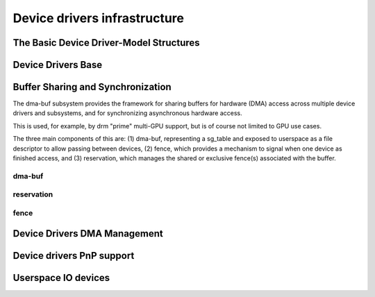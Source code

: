 Device drivers infrastructure
=============================

The Basic Device Driver-Model Structures
----------------------------------------

.. kernel-doc:: include/linux/device.h
   :internal:

Device Drivers Base
-------------------

.. kernel-doc:: drivers/base/init.c
   :internal:

.. kernel-doc:: drivers/base/driver.c
   :export:

.. kernel-doc:: drivers/base/core.c
   :export:

.. kernel-doc:: drivers/base/syscore.c
   :export:

.. kernel-doc:: drivers/base/class.c
   :export:

.. kernel-doc:: drivers/base/node.c
   :internal:

.. kernel-doc:: drivers/base/firmware_class.c
   :export:

.. kernel-doc:: drivers/base/transport_class.c
   :export:

.. kernel-doc:: drivers/base/dd.c
   :export:

.. kernel-doc:: include/linux/platform_device.h
   :internal:

.. kernel-doc:: drivers/base/platform.c
   :export:

.. kernel-doc:: drivers/base/bus.c
   :export:

Buffer Sharing and Synchronization
----------------------------------

The dma-buf subsystem provides the framework for sharing buffers for
hardware (DMA) access across multiple device drivers and subsystems, and
for synchronizing asynchronous hardware access.

This is used, for example, by drm "prime" multi-GPU support, but is of
course not limited to GPU use cases.

The three main components of this are: (1) dma-buf, representing a
sg_table and exposed to userspace as a file descriptor to allow passing
between devices, (2) fence, which provides a mechanism to signal when
one device as finished access, and (3) reservation, which manages the
shared or exclusive fence(s) associated with the buffer.

dma-buf
~~~~~~~

.. kernel-doc:: drivers/dma-buf/dma-buf.c
   :export:

.. kernel-doc:: include/linux/dma-buf.h
   :internal:

reservation
~~~~~~~~~~~

.. kernel-doc:: drivers/dma-buf/reservation.c
   :doc: Reservation Object Overview

.. kernel-doc:: drivers/dma-buf/reservation.c
   :export:

.. kernel-doc:: include/linux/reservation.h
   :internal:

fence
~~~~~

.. kernel-doc:: drivers/dma-buf/dma-fence.c
   :export:

.. kernel-doc:: include/linux/dma-fence.h
   :internal:

.. kernel-doc:: drivers/dma-buf/seqno-fence.c
   :export:

.. kernel-doc:: include/linux/seqno-fence.h
   :internal:

.. kernel-doc:: drivers/dma-buf/dma-fence-array.c
   :export:

.. kernel-doc:: include/linux/dma-fence-array.h
   :internal:

.. kernel-doc:: drivers/dma-buf/reservation.c
   :export:

.. kernel-doc:: include/linux/reservation.h
   :internal:

.. kernel-doc:: drivers/dma-buf/sync_file.c
   :export:

.. kernel-doc:: include/linux/sync_file.h
   :internal:

Device Drivers DMA Management
-----------------------------

.. kernel-doc:: drivers/base/dma-coherent.c
   :export:

.. kernel-doc:: drivers/base/dma-mapping.c
   :export:

Device drivers PnP support
--------------------------

.. kernel-doc:: drivers/pnp/core.c
   :internal:

.. kernel-doc:: drivers/pnp/card.c
   :export:

.. kernel-doc:: drivers/pnp/driver.c
   :internal:

.. kernel-doc:: drivers/pnp/manager.c
   :export:

.. kernel-doc:: drivers/pnp/support.c
   :export:

Userspace IO devices
--------------------

.. kernel-doc:: drivers/uio/uio.c
   :export:

.. kernel-doc:: include/linux/uio_driver.h
   :internal:

